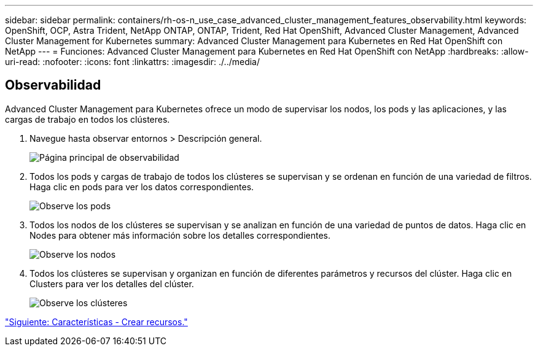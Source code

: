 ---
sidebar: sidebar 
permalink: containers/rh-os-n_use_case_advanced_cluster_management_features_observability.html 
keywords: OpenShift, OCP, Astra Trident, NetApp ONTAP, ONTAP, Trident, Red Hat OpenShift, Advanced Cluster Management, Advanced Cluster Management for Kubernetes 
summary: Advanced Cluster Management para Kubernetes en Red Hat OpenShift con NetApp 
---
= Funciones: Advanced Cluster Management para Kubernetes en Red Hat OpenShift con NetApp
:hardbreaks:
:allow-uri-read: 
:nofooter: 
:icons: font
:linkattrs: 
:imagesdir: ./../media/




== Observabilidad

Advanced Cluster Management para Kubernetes ofrece un modo de supervisar los nodos, los pods y las aplicaciones, y las cargas de trabajo en todos los clústeres.

. Navegue hasta observar entornos > Descripción general.
+
image::redhat_openshift_image82.jpg[Página principal de observabilidad]

. Todos los pods y cargas de trabajo de todos los clústeres se supervisan y se ordenan en función de una variedad de filtros. Haga clic en pods para ver los datos correspondientes.
+
image::redhat_openshift_image83.jpg[Observe los pods]

. Todos los nodos de los clústeres se supervisan y se analizan en función de una variedad de puntos de datos. Haga clic en Nodes para obtener más información sobre los detalles correspondientes.
+
image::redhat_openshift_image84.jpg[Observe los nodos]

. Todos los clústeres se supervisan y organizan en función de diferentes parámetros y recursos del clúster. Haga clic en Clusters para ver los detalles del clúster.
+
image::redhat_openshift_image85.jpg[Observe los clústeres]



link:rh-os-n_use_case_advanced_cluster_management_features_create_resources.html["Siguiente: Características - Crear recursos."]

